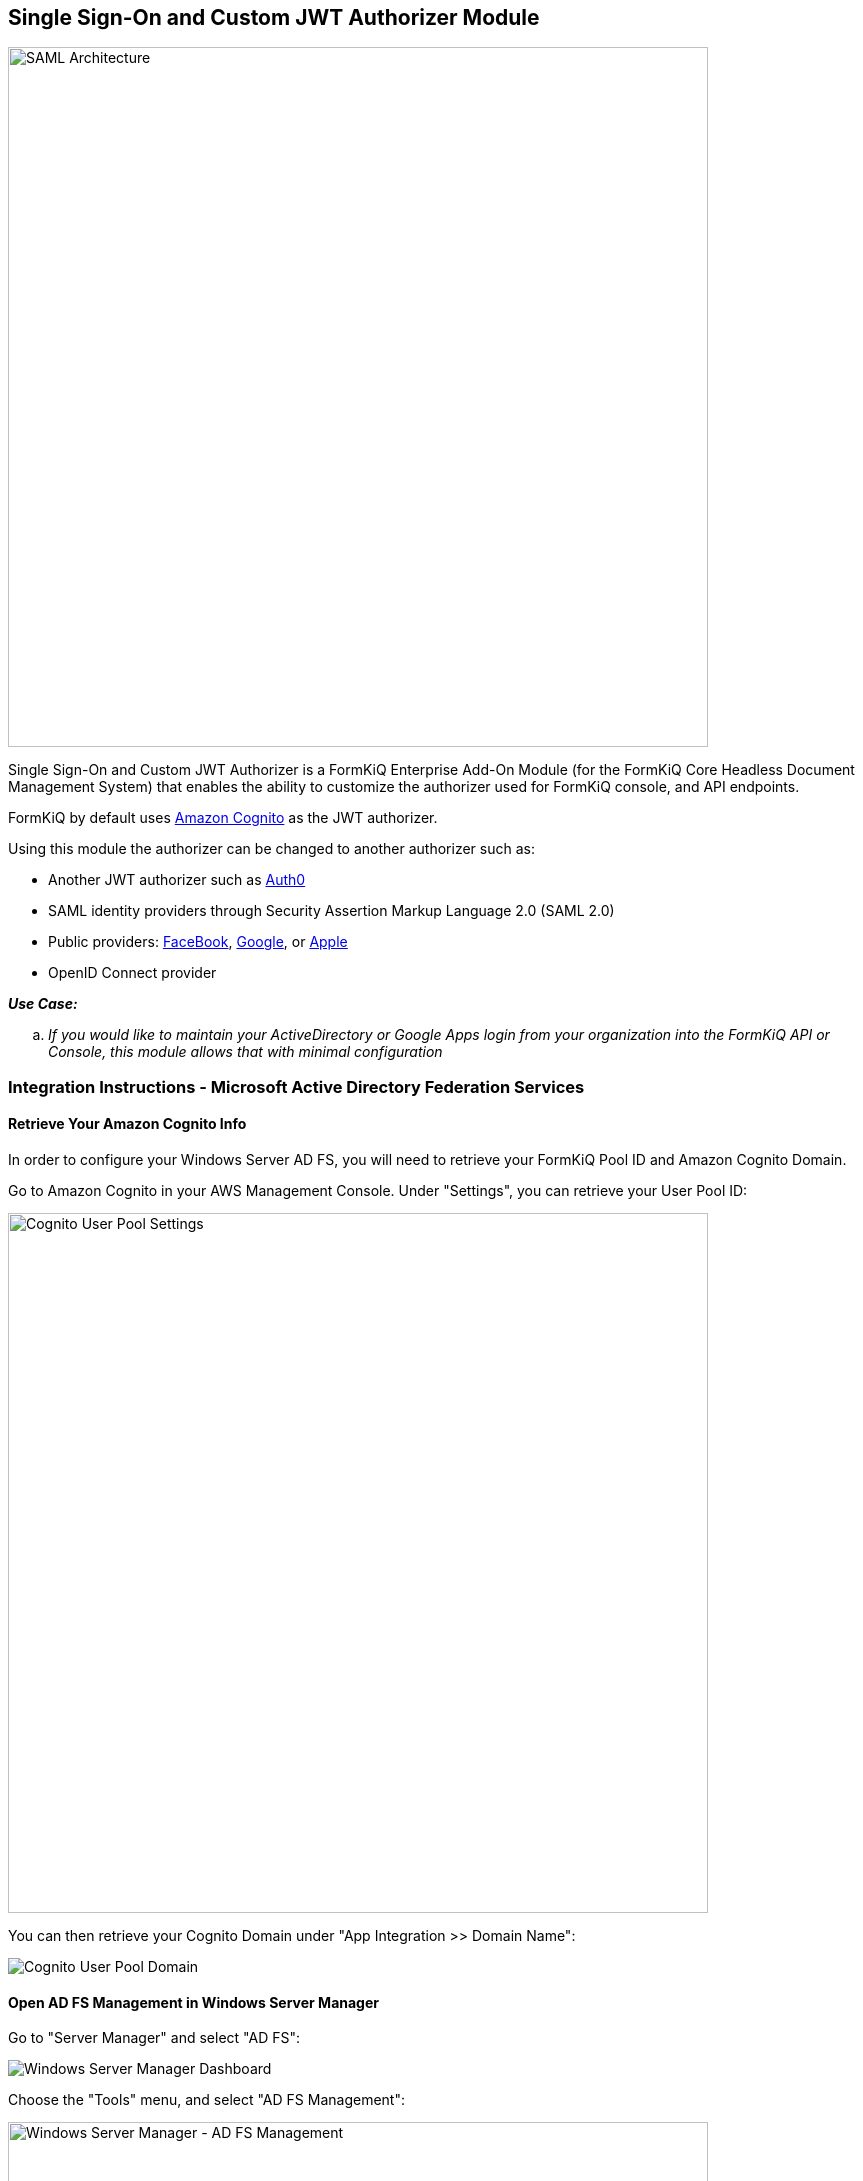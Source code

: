 Single Sign-On and Custom JWT Authorizer Module
-----------------------------------------------

image::saml-architecture.svg[SAML Architecture,700,700]

Single Sign-On and Custom JWT Authorizer is a FormKiQ Enterprise Add-On Module (for the FormKiQ Core Headless Document Management System) that enables the ability to customize the authorizer used for FormKiQ console, and API endpoints.

FormKiQ by default uses https://aws.amazon.com/cognito[Amazon Cognito] as the JWT authorizer.

Using this module the authorizer can be changed to another authorizer such as:

* Another JWT authorizer such as https://auth0.com[Auth0]

* SAML identity providers through Security Assertion Markup Language 2.0 (SAML 2.0)

* Public providers: https://docs.aws.amazon.com/cognito/latest/developerguide/facebook.html[FaceBook], https://docs.aws.amazon.com/cognito/latest/developerguide/google.html[Google], or https://docs.aws.amazon.com/cognito/latest/developerguide/apple.html[Apple]

* OpenID Connect provider

====
_**Use Case:**_
[loweralpha] 
. _If you would like to maintain your ActiveDirectory or Google Apps login from your organization into the FormKiQ API or Console, this module allows that with minimal configuration_
====

Integration Instructions - Microsoft Active Directory Federation Services
~~~~~~~~~~~~~~~~~~~~~~~~~~~~~~~~~~~~~~~~~~~~~~~~~~~~~~~~~~~~~~~~~~~~~~~~~

==== Retrieve Your Amazon Cognito Info

In order to configure your Windows Server AD FS, you will need to retrieve your FormKiQ Pool ID and Amazon Cognito Domain.

Go to Amazon Cognito in your AWS Management Console. Under "Settings", you can retrieve your User Pool ID:

image::cognito-user-pool-settings.png['Cognito User Pool Settings',700]

You can then retrieve your Cognito Domain under "App Integration >> Domain Name":

image::cognito-user-pool-domain.png['Cognito User Pool Domain']


==== Open AD FS Management in Windows Server Manager

Go to "Server Manager" and select "AD FS":

image::windows-server-manager-dashboard.png['Windows Server Manager Dashboard']

Choose the "Tools" menu, and select "AD FS Management":

image::windows-adfs-tools-ad-fs-management.png['Windows Server Manager - AD FS Management',700]


==== Adding Relying Party Trust Management

Select "Relying Party Trusts" and choose the "Add Relying Party Trust Wizard". Choose the default "Claims aware" option:

image::ad-fs-trust-wizard-claims-aware.png['Claims Aware Relying Party Trust']

For "Select Data Source", choose the option "Enter data about the relying party manually":

image::ad-fs-trust-wizard-data-source.png['Choosing the manual data source option']

For "Specify Display Name", enter a descriptive name, such as "FormKiQ ADFS Login":

image:ad-fs-trust-wizard-display-name.png['Choosing a descriptive name']

For "Configure URL", choose "Enable support for the SAML 2.0 WebSSO protocol", and for the form field below, replace "yourDomainPrefix" with your Amazon Cognito User Pool's Domain Prefix (retrieved as the first step), and replace region with the User Pool's AWS Region (for example, "us-east-1"):

image::ad-fs-trust-wizard-configure-url.png['Configuring the URL']

For "Configure Identifiers", you need to supply the "Relying party trust identifier". Enter "urn:amazon:cognito:sp:*yourUserPoolID*" as the URN, but with your Cognito User Pool (e.g., "us-east-1_g2zxiEbac"), instead of "*yourUserPoolId*":

image::ad-fs-trust-wizard-configure-identifiers.png['Configuring the Trust Identifier']

You can now click through the default options for the remainder of the Wizard and click "Finish".

==== Editing the Relying Party Trust Claim Issuance Policy

You should now see your new Relying Party Trust listed with the Display Name that you provided. You can select this trust:

image::ad-fs-relying-party-trust.png['Selecting Your Relying Party Trust']

Choose "Edit Claim Issuance Policy":

image::ad-fs-edit-claim-issuance-policy.png['Editing Your Claim Issuance Policy']

You can now add a new Claim Issuance Policy Rule for the Windows account name:

image::ad-fs-claim-issuance-add-name-rule.png['Adding a new Claim Issuance Policy Rule for Windows account name']

Next, create a rule for the email:

image::ad-fs-claim-issuance-add-email-rule.png['Adding a new Claim Issuance Policy Rule for Email']

==== Signing in with AD FS

You can test out your AD sign in with the FormKiQ Console:

image::formkiq-console-external-provider-login.png['FormKiQ Console External Provider Login']

You will then be redirected to an Active Directory server and prompted to choose your Corporate ID:

image::formkiq-console-sign-in.png['FormKiQ Console Corporate ID',700]

You can then securely sign in with your Active Directory credentials:

image::formkiq-console-secure-sign-in.png['Signing in Securely with AD',700]